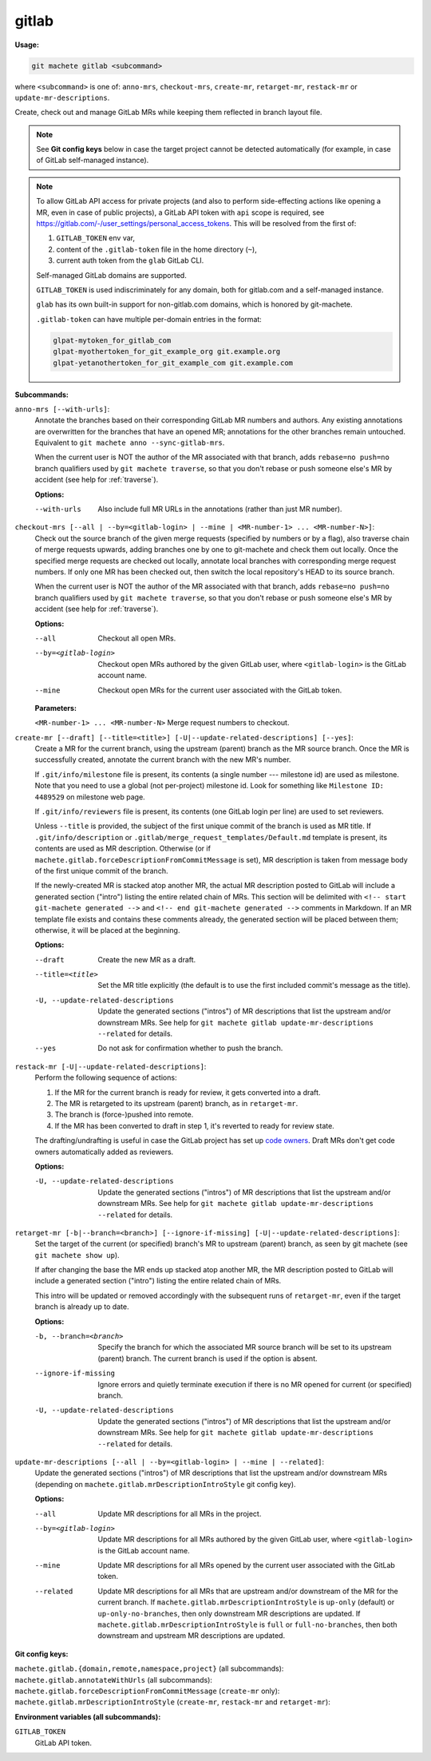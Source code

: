 .. _gitlab:

gitlab
======
**Usage:**

.. code-block:: shell

    git machete gitlab <subcommand>

where ``<subcommand>`` is one of: ``anno-mrs``, ``checkout-mrs``, ``create-mr``, ``retarget-mr``, ``restack-mr`` or ``update-mr-descriptions``.

Create, check out and manage GitLab MRs while keeping them reflected in branch layout file.

.. note::

    See **Git config keys** below in case the target project cannot be detected automatically (for example, in case of GitLab self-managed instance).

.. note::

    To allow GitLab API access for private projects (and also to perform side-effecting actions like opening a MR,
    even in case of public projects), a GitLab API token with ``api`` scope is required, see https://gitlab.com/-/user_settings/personal_access_tokens.
    This will be resolved from the first of:

    #. ``GITLAB_TOKEN`` env var,
    #. content of the ``.gitlab-token`` file in the home directory (``~``),
    #. current auth token from the ``glab`` GitLab CLI.

    Self-managed GitLab domains are supported.

    ``GITLAB_TOKEN`` is used indiscriminately for any domain, both for gitlab.com and a self-managed instance.

    ``glab`` has its own built-in support for non-gitlab.com domains, which is honored by git-machete.

    ``.gitlab-token`` can have multiple per-domain entries in the format:

    .. code-block::

          glpat-mytoken_for_gitlab_com
          glpat-myothertoken_for_git_example_org git.example.org
          glpat-yetanothertoken_for_git_example_com git.example.com

**Subcommands:**

``anno-mrs [--with-urls]``:
    Annotate the branches based on their corresponding GitLab MR numbers and authors.
    Any existing annotations are overwritten for the branches that have an opened MR; annotations for the other branches remain untouched.
    Equivalent to ``git machete anno --sync-gitlab-mrs``.

    When the current user is NOT the author of the MR associated with that branch, adds ``rebase=no push=no`` branch qualifiers used by ``git machete traverse``,
    so that you don't rebase or push someone else's MR by accident (see help for :ref:`traverse`).

    **Options:**

    --with-urls                   Also include full MR URLs in the annotations (rather than just MR number).


``checkout-mrs [--all | --by=<gitlab-login> | --mine | <MR-number-1> ... <MR-number-N>]``:
    Check out the source branch of the given merge requests (specified by numbers or by a flag),
    also traverse chain of merge requests upwards, adding branches one by one to git-machete and check them out locally.
    Once the specified merge requests are checked out locally, annotate local branches with corresponding merge request numbers.
    If only one MR has been checked out, then switch the local repository's HEAD to its source branch.

    When the current user is NOT the author of the MR associated with that branch, adds ``rebase=no push=no`` branch qualifiers used by ``git machete traverse``,
    so that you don't rebase or push someone else's MR by accident (see help for :ref:`traverse`).

    **Options:**

    --all                   Checkout all open MRs.

    --by=<gitlab-login>     Checkout open MRs authored by the given GitLab user, where ``<gitlab-login>`` is the GitLab account name.

    --mine                  Checkout open MRs for the current user associated with the GitLab token.

    **Parameters:**

    ``<MR-number-1> ... <MR-number-N>``    Merge request numbers to checkout.

``create-mr [--draft] [--title=<title>] [-U|--update-related-descriptions] [--yes]``:
    Create a MR for the current branch, using the upstream (parent) branch as the MR source branch.
    Once the MR is successfully created, annotate the current branch with the new MR's number.

    If ``.git/info/milestone`` file is present, its contents (a single number --- milestone id) are used as milestone.
    Note that you need to use a global (not per-project) milestone id. Look for something like ``Milestone ID: 4489529`` on milestone web page.

    If ``.git/info/reviewers`` file is present, its contents (one GitLab login per line) are used to set reviewers.

    Unless ``--title`` is provided, the subject of the first unique commit of the branch is used as MR title.
    If ``.git/info/description`` or ``.gitlab/merge_request_templates/Default.md`` template is present, its contents are used as MR description.
    Otherwise (or if ``machete.gitlab.forceDescriptionFromCommitMessage`` is set), MR description is taken from message body of the first unique commit of the branch.

    If the newly-created MR is stacked atop another MR, the actual MR description posted to GitLab will include a generated section ("intro")
    listing the entire related chain of MRs. This section will be delimited with ``<!-- start git-machete generated -->``
    and ``<!-- end git-machete generated -->`` comments in Markdown. If an MR template file exists and contains these comments already,
    the generated section will be placed between them; otherwise, it will be placed at the beginning.

    **Options:**

    --draft                            Create the new MR as a draft.

    --title=<title>                    Set the MR title explicitly (the default is to use the first included commit's message as the title).

    -U, --update-related-descriptions  Update the generated sections ("intros") of MR descriptions that list the upstream and/or downstream MRs.
                                       See help for ``git machete gitlab update-mr-descriptions --related`` for details.

    --yes                              Do not ask for confirmation whether to push the branch.

``restack-mr [-U|--update-related-descriptions]``:
    Perform the following sequence of actions:

    #. If the MR for the current branch is ready for review, it gets converted into a draft.
    #. The MR is retargeted to its upstream (parent) branch, as in ``retarget-mr``.
    #. The branch is (force-)pushed into remote.
    #. If the MR has been converted to draft in step 1, it's reverted to ready for review state.

    The drafting/undrafting is useful in case the GitLab project has set up `code owners <https://docs.gitlab.com/ee/user/project/codeowners/>`_.
    Draft MRs don't get code owners automatically added as reviewers.

    **Options:**

    -U, --update-related-descriptions  Update the generated sections ("intros") of MR descriptions that list the upstream and/or downstream MRs.
                                       See help for ``git machete gitlab update-mr-descriptions --related`` for details.

``retarget-mr [-b|--branch=<branch>] [--ignore-if-missing] [-U|--update-related-descriptions]``:
    Set the target of the current (or specified) branch's MR to upstream (parent) branch, as seen by git machete (see ``git machete show up``).

    If after changing the base the MR ends up stacked atop another MR, the MR description posted to GitLab will include
    a generated section ("intro") listing the entire related chain of MRs.

    This intro will be updated or removed accordingly with the subsequent runs of ``retarget-mr``, even if the target branch is already up to date.

    **Options:**

    -b, --branch=<branch>              Specify the branch for which the associated MR source branch will be set to its upstream (parent) branch. The current branch is used if the option is absent.

    --ignore-if-missing                Ignore errors and quietly terminate execution if there is no MR opened for current (or specified) branch.

    -U, --update-related-descriptions  Update the generated sections ("intros") of MR descriptions that list the upstream and/or downstream MRs.
                                       See help for ``git machete gitlab update-mr-descriptions --related`` for details.

``update-mr-descriptions [--all | --by=<gitlab-login> | --mine | --related]``:
    Update the generated sections ("intros") of MR descriptions that list the upstream and/or downstream MRs
    (depending on ``machete.gitlab.mrDescriptionIntroStyle`` git config key).

    **Options:**

    --all                Update MR descriptions for all MRs in the project.

    --by=<gitlab-login>  Update MR descriptions for all MRs authored by the given GitLab user, where ``<gitlab-login>`` is the GitLab account name.

    --mine               Update MR descriptions for all MRs opened by the current user associated with the GitLab token.

    --related            Update MR descriptions for all MRs that are upstream and/or downstream of the MR for the current branch.
                         If ``machete.gitlab.mrDescriptionIntroStyle`` is ``up-only`` (default) or ``up-only-no-branches``, then only downstream MR descriptions are updated.
                         If ``machete.gitlab.mrDescriptionIntroStyle`` is ``full`` or ``full-no-branches``, then both downstream and upstream MR descriptions are updated.

**Git config keys:**

``machete.gitlab.{domain,remote,namespace,project}`` (all subcommands):
  .. include:: git-config-keys/gitlab_access.rst

``machete.gitlab.annotateWithUrls`` (all subcommands):
  .. include:: git-config-keys/gitlab_annotateWithUrls.rst

``machete.gitlab.forceDescriptionFromCommitMessage`` (``create-mr`` only):
  .. include:: git-config-keys/gitlab_forceDescriptionFromCommitMessage.rst

``machete.gitlab.mrDescriptionIntroStyle`` (``create-mr``, ``restack-mr`` and ``retarget-mr``):
  .. include:: git-config-keys/gitlab_mrDescriptionIntroStyle.rst

**Environment variables (all subcommands):**

``GITLAB_TOKEN``
    GitLab API token.

